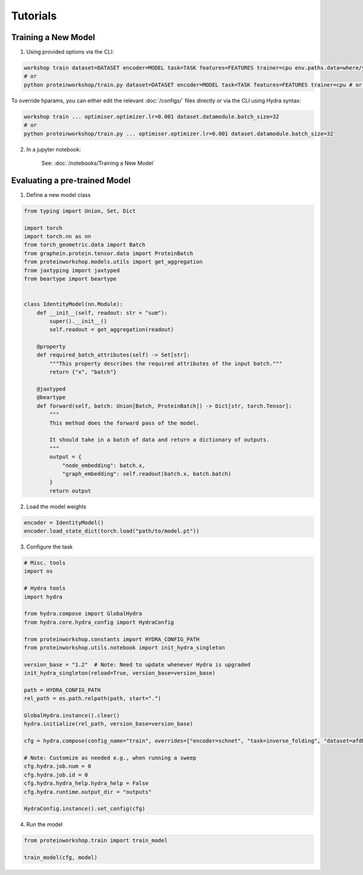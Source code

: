 Tutorials
---------------------

.. mdinclude:: ../../README.md
    :start-line: 133
    :end-line: 142


Training a New Model
=====================

1. Using provided options via the CLI:

.. code-block:: bash

    workshop train dataset=DATASET encoder=MODEL task=TASK features=FEATURES trainer=cpu env.paths.data=where/you/want/data/
    # or 
    python proteinworkshop/train.py dataset=DATASET encoder=MODEL task=TASK features=FEATURES trainer=cpu # or trainer=gpu

To override hparams, you can either edit the relevant :doc:`/configs/` files directly or via the CLI using Hydra syntax:

.. code-block:: bash

    workshop train ... optimiser.optimizer.lr=0.001 dataset.datamodule.batch_size=32
    # or
    python proteinworkshop/train.py ... optimiser.optimizer.lr=0.001 dataset.datamodule.batch_size=32

2. In a jupyter notebook:

    See: :doc:`/notebooks/Training a New Model`


Evaluating a pre-trained Model
===============================

1. Define a new model class

.. code-block::

    from typing import Union, Set, Dict

    import torch
    import torch.nn as nn
    from torch_geometric.data import Batch
    from graphein.protein.tensor.data import ProteinBatch
    from proteinworkshop.models.utils import get_aggregation
    from jaxtyping import jaxtyped
    from beartype import beartype


    class IdentityModel(nn.Module):
        def __init__(self, readout: str = "sum"):
            super().__init__()
            self.readout = get_aggregation(readout)

        @property
        def required_batch_attributes(self) -> Set[str]:
            """This property describes the required attributes of the input batch."""
            return {"x", "batch"}

        @jaxtyped
        @beartype
        def forward(self, batch: Union[Batch, ProteinBatch]) -> Dict[str, torch.Tensor]:
            """
            This method does the forward pass of the model.

            It should take in a batch of data and return a dictionary of outputs.
            """
            output = {
                "node_embedding": batch.x,
                "graph_embedding": self.readout(batch.x, batch.batch)
            }
            return output

2. Load the model weights

.. code-block::

    encoder = IdentityModel()
    encoder.load_state_dict(torch.load("path/to/model.pt"))

3. Configure the task

.. code-block:: python

    # Misc. tools
    import os

    # Hydra tools
    import hydra

    from hydra.compose import GlobalHydra
    from hydra.core.hydra_config import HydraConfig

    from proteinworkshop.constants import HYDRA_CONFIG_PATH
    from proteinworkshop.utils.notebook import init_hydra_singleton

    version_base = "1.2"  # Note: Need to update whenever Hydra is upgraded
    init_hydra_singleton(reload=True, version_base=version_base)

    path = HYDRA_CONFIG_PATH
    rel_path = os.path.relpath(path, start=".")

    GlobalHydra.instance().clear()
    hydra.initialize(rel_path, version_base=version_base)

    cfg = hydra.compose(config_name="train", overrides=["encoder=schnet", "task=inverse_folding", "dataset=afdb_swissprot_v4", "features=ca_angles", "+aux_task=none"], return_hydra_config=True)

    # Note: Customize as needed e.g., when running a sweep
    cfg.hydra.job.num = 0
    cfg.hydra.job.id = 0
    cfg.hydra.hydra_help.hydra_help = False
    cfg.hydra.runtime.output_dir = "outputs"

    HydraConfig.instance().set_config(cfg)

4. Run the model

.. code-block::

    from proteinworkshop.train import train_model

    train_model(cfg, model)


            